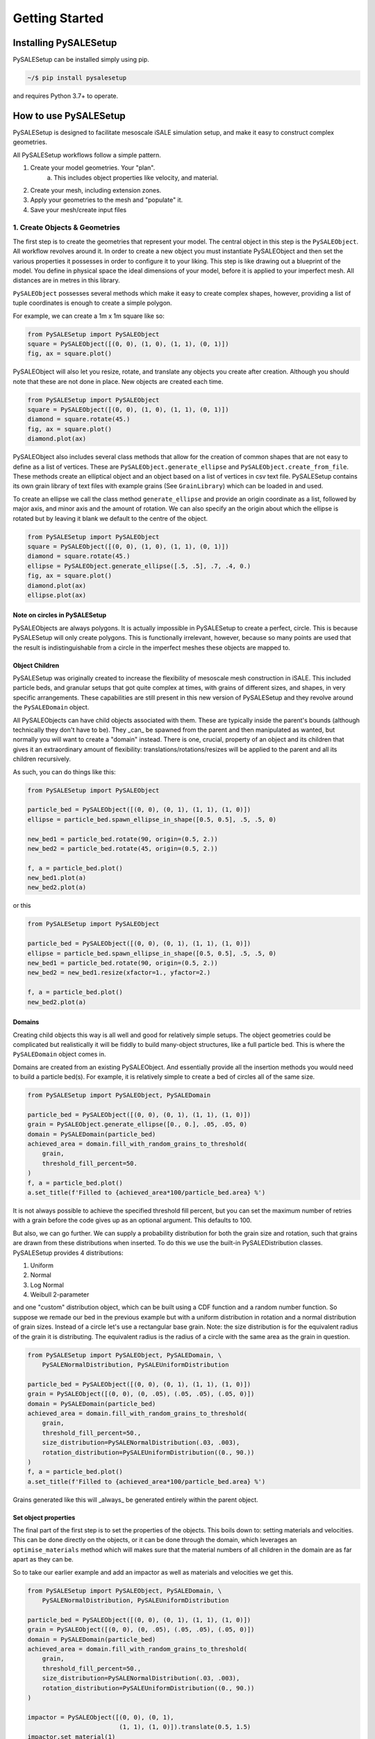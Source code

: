 Getting Started
---------------

Installing PySALESetup
======================

PySALESetup can be installed simply using pip.

.. code-block:: shell

    ~/$ pip install pysalesetup

and requires Python 3.7+ to operate.

How to use PySALESetup
======================

PySALESetup is designed to facilitate mesoscale iSALE simulation setup, and make it
easy to construct complex geometries.

All PySALESetup workflows follow a simple pattern.

1. Create your model geometries. Your "plan".
    a. This includes object properties like velocity, and material.
2. Create your mesh, including extension zones.
3. Apply your geometries to the mesh and "populate" it.
4. Save your mesh/create input files

1. Create Objects & Geometries
______________________________

The first step is to create the geometries that represent your model. The central object
in this step is the ``PySALEObject``. All workflow revolves around it. In order to create
a new object you must instantiate PySALEObject and then set the various properties it
possesses in order to configure it to your liking. This step is like drawing out a blueprint
of the model. You define in physical space the ideal dimensions of your model, before
it is applied to your imperfect mesh. All distances are in metres in this library.

``PySALEObject`` possesses several methods which make it easy to create complex shapes, however,
providing a list of tuple coordinates is enough to create a simple polygon.

For example, we can create a 1m x 1m square like so:

.. code-block:: Python

    from PySALESetup import PySALEObject
    square = PySALEObject([(0, 0), (1, 0), (1, 1), (0, 1)])
    fig, ax = square.plot()

.. image:: https://raw.githubusercontent.com/jgd10/PySALESetup/main/docs/source/media/square_example.png
    :width: 400
    :alt: Square example

PySALEObject will also let you resize, rotate, and translate any objects you create after creation.
Although you should note that these are not done in place. New objects are created each time.

.. code-block:: Python

    from PySALESetup import PySALEObject
    square = PySALEObject([(0, 0), (1, 0), (1, 1), (0, 1)])
    diamond = square.rotate(45.)
    fig, ax = square.plot()
    diamond.plot(ax)

.. image:: https://raw.githubusercontent.com/jgd10/PySALESetup/main/docs/source/media/square_diamond_example.png
    :width: 400
    :alt: Rotated square example

PySALEObject also includes several class methods that allow for the creation of common shapes
that are not easy to define as a list of vertices. These are ``PySALEObject.generate_ellipse``
and ``PySALEObject.create_from_file``. These methods create an elliptical object and an object
based on a list of vertices in csv text file. PySALESetup contains its own grain library of
text files with example grains (See ``GrainLibrary``) which can be loaded in and used.

To create an ellipse we call the class method ``generate_ellipse`` and provide an origin coordinate
as a list, followed by major axis, and minor axis and the amount of rotation. We can also specify
an the origin about which the ellipse is rotated but by leaving it blank we default to the centre
of the object.

.. code-block:: Python

    from PySALESetup import PySALEObject
    square = PySALEObject([(0, 0), (1, 0), (1, 1), (0, 1)])
    diamond = square.rotate(45.)
    ellipse = PySALEObject.generate_ellipse([.5, .5], .7, .4, 0.)
    fig, ax = square.plot()
    diamond.plot(ax)
    ellipse.plot(ax)

.. image:: https://raw.githubusercontent.com/jgd10/PySALESetup/main/docs/source/media/ellipse_example.png
    :width: 400
    :alt: Ellipse example

Note on circles in PySALESetup
~~~~~~~~~~~~~~~~~~~~~~~~~~~~~~

PySALEObjects are always polygons. It is actually impossible in PySALESetup to create a perfect,
circle. This is because PySALESetup will only create polygons. This is functionally
irrelevant, however, because so many points are used that the result is indistinguishable from
a circle in the imperfect meshes these objects are mapped to.

Object Children
~~~~~~~~~~~~~~~

PySALESetup was originally created to increase the flexibility of mesoscale mesh construction
in iSALE. This included particle beds, and granular setups that got quite complex at times,
with grains of different sizes, and shapes, in very specific arrangements. These capabilities
are still present in this new version of PySALESetup and they revolve around the ``PySALEDomain``
object.

All PySALEObjects can have child objects associated with them. These are typically inside the parent's
bounds (although technically they don't have to be). They _can_ be spawned from the parent and
then manipulated as wanted, but normally you will want to create a "domain" instead. There is
one, crucial, property of an object and its children that gives it an extraordinary amount of
flexibility: translations/rotations/resizes will be applied to the parent and all its children
recursively.

As such, you can do things like this:

.. code-block:: Python

    from PySALESetup import PySALEObject

    particle_bed = PySALEObject([(0, 0), (0, 1), (1, 1), (1, 0)])
    ellipse = particle_bed.spawn_ellipse_in_shape([0.5, 0.5], .5, .5, 0)

    new_bed1 = particle_bed.rotate(90, origin=(0.5, 2.))
    new_bed2 = particle_bed.rotate(45, origin=(0.5, 2.))

    f, a = particle_bed.plot()
    new_bed1.plot(a)
    new_bed2.plot(a)

.. image:: https://raw.githubusercontent.com/jgd10/PySALESetup/main/docs/source/media/rotation_children_example.png
    :width: 400
    :alt: Rotation of children example

or this

.. code-block:: Python

    from PySALESetup import PySALEObject

    particle_bed = PySALEObject([(0, 0), (0, 1), (1, 1), (1, 0)])
    ellipse = particle_bed.spawn_ellipse_in_shape([0.5, 0.5], .5, .5, 0)
    new_bed1 = particle_bed.rotate(90, origin=(0.5, 2.))
    new_bed2 = new_bed1.resize(xfactor=1., yfactor=2.)

    f, a = particle_bed.plot()
    new_bed2.plot(a)


.. image:: https://raw.githubusercontent.com/jgd10/PySALESetup/main/docs/source/media/resize_children_example.png
    :width: 400
    :alt: Resize of children example


Domains
~~~~~~~

Creating child objects this way is all well and good for relatively simple setups. The object geometries
could be complicated but realistically it will be fiddly to build many-object structures, like
a full particle bed. This is where the ``PySALEDomain`` object comes in.

Domains are created from an existing PySALEObject. And essentially provide all the insertion methods
you would need to build a particle bed(s). For example, it is relatively simple to create a bed of
circles all of the same size.

.. code-block:: Python

    from PySALESetup import PySALEObject, PySALEDomain

    particle_bed = PySALEObject([(0, 0), (0, 1), (1, 1), (1, 0)])
    grain = PySALEObject.generate_ellipse([0., 0.], .05, .05, 0)
    domain = PySALEDomain(particle_bed)
    achieved_area = domain.fill_with_random_grains_to_threshold(
        grain,
        threshold_fill_percent=50.
    )
    f, a = particle_bed.plot()
    a.set_title(f'Filled to {achieved_area*100/particle_bed.area} %')


.. image:: https://raw.githubusercontent.com/jgd10/PySALESetup/main/docs/source/media/fill_domain_example.png
    :width: 400
    :alt: domain fill example

It is not always possible to achieve the specified threshold fill percent, but you can set the
maximum number of retries with a grain before the code gives up as an optional argument. This
defaults to 100.

But also, we can go further. We can supply a probability distribution for both the grain size
and rotation, such that grains are drawn from these distributions when inserted. To do this
we use the built-in PySALEDistribution classes. PySALESetup provides 4 distributions:

1. Uniform
2. Normal
3. Log Normal
4. Weibull 2-parameter

and one "custom" distribution object, which can be built using a CDF function and a random number
function. So suppose we remade our bed in the previous example but with a uniform distribution
in rotation and a normal distribution of grain sizes. Instead of a circle let's use a rectangular
base grain. Note: the size distribution is for the equivalent radius of the grain it is distributing.
The equivalent radius is the radius of a circle with the same area as the grain in question.

.. code-block:: Python

    from PySALESetup import PySALEObject, PySALEDomain, \
        PySALENormalDistribution, PySALEUniformDistribution

    particle_bed = PySALEObject([(0, 0), (0, 1), (1, 1), (1, 0)])
    grain = PySALEObject([(0, 0), (0, .05), (.05, .05), (.05, 0)])
    domain = PySALEDomain(particle_bed)
    achieved_area = domain.fill_with_random_grains_to_threshold(
        grain,
        threshold_fill_percent=50.,
        size_distribution=PySALENormalDistribution(.03, .003),
        rotation_distribution=PySALEUniformDistribution((0., 90.))
    )
    f, a = particle_bed.plot()
    a.set_title(f'Filled to {achieved_area*100/particle_bed.area} %')

.. image:: https://raw.githubusercontent.com/jgd10/PySALESetup/main/docs/source/media/fill_rectangles_domain_example.png
    :width: 400
    :alt: squares domain fill example

Grains generated like this will _always_ be generated entirely within the parent object.

Set object properties
~~~~~~~~~~~~~~~~~~~~~

The final part of the first step is to set the properties of the objects. This boils down to: setting
materials and velocities. This can be done directly on the objects, or it can be done through the
domain, which leverages an ``optimise_materials`` method which will makes sure that the material
numbers of all children in the domain are as far apart as they can be.

So to take our earlier example and add an impactor as well as materials and velocities we get this.

.. code-block:: Python

    from PySALESetup import PySALEObject, PySALEDomain, \
        PySALENormalDistribution, PySALEUniformDistribution

    particle_bed = PySALEObject([(0, 0), (0, 1), (1, 1), (1, 0)])
    grain = PySALEObject([(0, 0), (0, .05), (.05, .05), (.05, 0)])
    domain = PySALEDomain(particle_bed)
    achieved_area = domain.fill_with_random_grains_to_threshold(
        grain,
        threshold_fill_percent=50.,
        size_distribution=PySALENormalDistribution(.03, .003),
        rotation_distribution=PySALEUniformDistribution((0., 90.))
    )

    impactor = PySALEObject([(0, 0), (0, 1),
                             (1, 1), (1, 0)]).translate(0.5, 1.5)
    impactor.set_material(1)
    impactor.set_velocity(0, -1000.)
    particle_bed.set_material(2)
    domain.optimise_materials([3, 4, 5, 6, 7, 8, 9])
    f, a = particle_bed.plot()
    impactor.plot(a)
    a.set_title(f'Filled to {achieved_area*100} %')


.. image:: https://raw.githubusercontent.com/jgd10/PySALESetup/main/docs/source/media/simple_model_example.png
    :width: 400
    :alt: simple model example

You can see that the material numbers are reflected in the plots as well!

At this point we're done with our drawing and ready to apply our simple model to a mesh.

2. Apply Your Geometries to a Mesh
__________________________________

The next few steps are significantly simpler than the first step. The geometries we've constructed
in the previous sections are like templates. we can now apply those to a mesh. The ``PySALEMesh``
object is what we'll use for this.

There are 2 ways to construct the mesh, and the choice depends on how you think about the model.

1. Give the number of cells and the cell size
2. Give the physical dimensions and the cell size

Both are valid approaches. For example to make a 100 x 100 mesh that is 1m x 1m we can either do

.. code-block:: Python
    from PySALESetup import PySALEMesh
    mesh = PySALEMesh(100, 100, cell_size=0.01)

or

.. code-block:: Python
    from PySALESetup import PySALEMesh
    mesh = PySALEMesh.from_dimensions((1., 1.), cell_size=0.01)

Both will produce the same result. Once we have a mesh instance all we need to do is make use of
the method ``apply_geometry`` to apply whichever objects we wish to the mesh. As with the
translate/resize/rotate methods, objects and their children are applied recursively.

With this in mind lets create a mesh for our example from the previous section.

.. code-block:: Python

    from PySALESetup import PySALEObject, PySALEDomain, \
        PySALENormalDistribution, PySALEUniformDistribution, \
        PySALEMesh

    particle_bed = PySALEObject([(0, 0), (0, 1), (1, 1), (1, 0)])
    grain = PySALEObject([(0, 0), (0, .05), (.05, .05), (.05, 0)])
    domain = PySALEDomain(particle_bed)
    achieved_area = domain.fill_with_random_grains_to_threshold(
        grain,
        threshold_fill_percent=50.,
        size_distribution=PySALENormalDistribution(.03, .003),
        rotation_distribution=PySALEUniformDistribution((0., 90.))
    )

    impactor = PySALEObject([(0, 0), (0, 1),
                             (1, 1), (1, 0)]).translate(0.5, 1.5)
    impactor.set_material(1)
    impactor.set_velocity(0, -1000.)
    particle_bed.set_as_void()
    domain.optimise_materials([2, 3, 4, 5, 6, 7, 8, 9])

    mesh = PySALEMesh.from_dimensions((1., 2.), 0.002)
    mesh.apply_geometry(particle_bed)
    mesh.apply_geometry(impactor)
    f, a = mesh.plot_materials()

.. image:: https://raw.githubusercontent.com/jgd10/PySALESetup/main/docs/source/media/simple_mesh_example.png
    :width: 400
    :alt: simple mesh example

There is a ``plot_velocities`` method as well.

4. Create Input Files
_____________________

The final step is to create input files. This is the simplest of all the steps. All we need to do
is import the ``asteroid.inp`` and ``additional.inp`` creators and call one additional method on
the mesh object ``save``. ``save`` saves the mesh to a ``meso_m.iSALE`` file which can then be read
by iSALE. You can optionally compress it using gzip as well.

.. code-block:: Python
    # PySALESetup uses pathlib Paths exclusively
    import pathlib
    mesh.save(pathlib.Path('./meso_m.iSALE'))

The input file creation classes (``AsteroidInput`` and ``AdditionalInput``) are a little different
but don't require much additional effort. Mainly they require some additional inputs and eventually
should be capable of creating the entire .inp files in their entirety. But for now, they have more
limited abilities. But we do still need to supply a ``TimeStep`` object to the ``AsteroidInput``
class, which is just a named tuple.

Our final script looks like this:

.. code-block:: Python

    from PySALESetup import PySALEObject, PySALEDomain, \
        PySALENormalDistribution, PySALEUniformDistribution, \
        PySALEMesh, AsteroidInput, AdditionalInput, TimeStep
    import pathlib

    particle_bed = PySALEObject([(0, 0), (0, 1), (1, 1), (1, 0)])
    grain = PySALEObject([(0, 0), (0, .05), (.05, .05), (.05, 0)])
    domain = PySALEDomain(particle_bed)
    achieved_area = domain.fill_with_random_grains_to_threshold(
        grain,
        threshold_fill_percent=50.,
        size_distribution=PySALENormalDistribution(.03, .003),
        rotation_distribution=PySALEUniformDistribution((0., 90.))
    )

    impactor = PySALEObject([(0, 0), (0, 1),
                             (1, 1), (1, 0)]).translate(0.5, 1.5)
    impactor.set_material(1)
    impactor.set_velocity(0, -1000.)
    particle_bed.set_as_void()
    domain.optimise_materials([2, 3, 4, 5, 6, 7, 8, 9])

    mesh = PySALEMesh.from_dimensions((1., 2.), 0.002)
    mesh.apply_geometry(particle_bed)
    mesh.apply_geometry(impactor)
    mesh.save(pathlib.Path('./meso_m.iSALE'))

    AsteroidInput('my_model',
                  TimeStep(4.e-10, 1.e-8, 4.e-6, 1.e-7),
                  mesh).write_to(pathlib.Path('./asteroid.inp'))
    AdditionalInput(
        mesh,
        material_names={i: f'matter{i}' for i in range(1, 10)}
    ).write_to(pathlib.Path('./additional.inp'))

Running this in iSALE produces the following results.